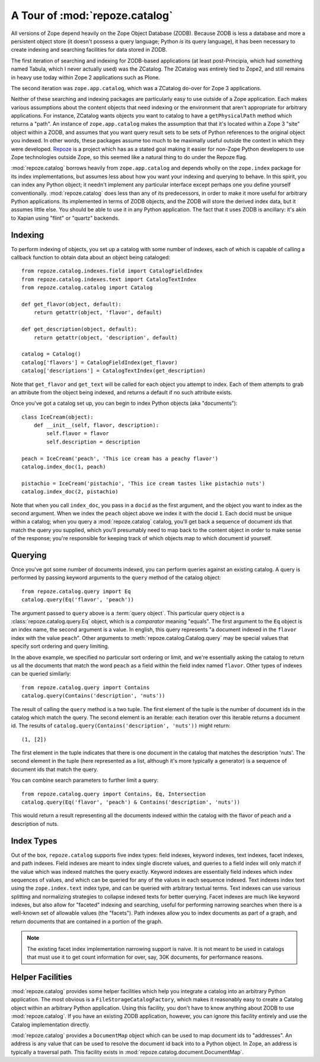 A Tour of :mod:`repoze.catalog`
===============================

All versions of Zope depend heavily on the Zope Object Database (ZODB).
Because ZODB is less a database and more a persistent object store (it
doesn't possess a query language; Python *is* its query language), it
has been necessary to create indexing and searching facilities for data
stored in ZODB.

The first iteration of searching and indexing for ZODB-based
applications (at least post-Principia, which had something named
Tabula, which I never actually used) was the ZCatalog.  The ZCatalog
was entirely tied to Zope2, and still remains in heavy use today
within Zope 2 applications such as Plone.

The second iteration was ``zope.app.catalog``, which was a ZCatalog
do-over for Zope 3 applications.

Neither of these searching and indexing packages are particularly easy
to use outside of a Zope application.  Each makes various assumptions
about the content objects that need indexing or the environment that
aren't appropriate for arbitrary applications.  For instance, ZCatalog
wants objects you want to catalog to have a ``getPhysicalPath`` method
which returns a "path".  An instance of ``zope.app.catalog`` makes the
assumption that that it's located within a Zope 3 "site" object within
a ZODB, and assumes that you want query result sets to be sets of
Python references to the original object you indexed.  In other words,
these packages assume too much to be maximally useful outside the
context in which they were developed.  `Repoze <http://repoze.org>`_ is
a project which has as a stated goal making it easier for non-Zope
Python developers to use Zope technologies outside Zope, so this
seemed like a natural thing to do under the Repoze flag.

:mod:`repoze.catalog` borrows heavily from ``zope.app.catalog`` and
depends wholly on the ``zope.index`` package for its index
implementations, but assumes less about how you want your indexing and
querying to behave.  In this spirit, you can index any Python object;
it needn't implement any particular interface except perhaps one you
define yourself conventionally.  :mod:`repoze.catalog` does less than
any of its predecessors, in order to make it more useful for arbitrary
Python applications.  Its implemented in terms of ZODB objects, and
the ZODB will store the derived index data, but it assumes little
else.  You should be able to use it in any Python application.  The
fact that it uses ZODB is ancillary: it's akin to Xapian using "flint"
or "quartz" backends.

Indexing
--------

To perform indexing of objects, you set up a catalog with some number
of indexes, each of which is capable of calling a callback function to
obtain data about an object being cataloged::

  from repoze.catalog.indexes.field import CatalogFieldIndex
  from repoze.catalog.indexes.text import CatalogTextIndex
  from repoze.catalog.catalog import Catalog

  def get_flavor(object, default):
      return getattr(object, 'flavor', default)

  def get_description(object, default):
      return getattr(object, 'description', default)

  catalog = Catalog()
  catalog['flavors'] = CatalogFieldIndex(get_flavor)
  catalog['descriptions'] = CatalogTextIndex(get_description)

Note that ``get_flavor`` and ``get_text`` will be called for each
object you attempt to index.  Each of them attempts to grab an
attribute from the object being indexed, and returns a default if no
such attribute exists.

Once you've got a catalog set up, you can begin to index Python
objects (aka "documents")::

  class IceCream(object):
      def __init__(self, flavor, description):
          self.flavor = flavor
          self.description = description

  peach = IceCream('peach', 'This ice cream has a peachy flavor')
  catalog.index_doc(1, peach)

  pistachio = IceCream('pistachio', 'This ice cream tastes like pistachio nuts')
  catalog.index_doc(2, pistachio)

Note that when you call ``index_doc``, you pass in a ``docid`` as the
first argument, and the object you want to index as the second
argument.  When we index the ``peach`` object above we index it with
the docid ``1``.  Each docid must be unique within a catalog; when you
query a :mod:`repoze.catalog` catalog, you'll get back a sequence of
document ids that match the query you supplied, which you'll
presumably need to map back to the content object in order to make
sense of the response; you're responsible for keeping track of which
objects map to which document id yourself.

Querying
--------

Once you've got some number of documents indexed, you can perform
queries against an existing catalog.  A query is performed by passing
keyword arguments to the ``query`` method of the catalog object::

   from repoze.catalog.query import Eq
   catalog.query(Eq('flavor', 'peach'))

The argument passed to ``query`` above is a :term:`query object`.
This particular query object is a :class:`repoze.catalog.query.Eq`
object, which is a *comparator* meaning "equals".  The first argument
to the ``Eq`` object is an index name, the second argument is a value.
In english, this query represents "a document indexed in the
``flavor`` index with the value ``peach``".  Other arguments to
:meth:`repoze.catalog.Catalog.query` may be special values that
specify sort ordering and query limiting.

In the above example, we specified no particular sort ordering or
limit, and we're essentially asking the catalog to return us all the
documents that match the word ``peach`` as a field within the field
index named ``flavor``.  Other types of indexes can be queried
similarly::

   from repoze.catalog.query import Contains
   catalog.query(Contains('description', 'nuts'))

The result of calling the ``query`` method is a two tuple.  The first
element of the tuple is the number of document ids in the catalog
which match the query.  The second element is an iterable: each
iteration over this iterable returns a document id.  The results of
``catalog.query(Contains('description', 'nuts'))`` might return::

  (1, [2])

The first element in the tuple indicates that there is one document in
the catalog that matches the description 'nuts'.  The second element
in the tuple (here represented as a list, although it's more typically
a generator) is a sequence of document ids that match the query.

You can combine search parameters to further limit a query::

   from repoze.catalog.query import Contains, Eq, Intersection
   catalog.query(Eq('flavor', 'peach') & Contains('description', 'nuts'))

This would return a result representing all the documents indexed
within the catalog with the flavor of peach and a description of nuts.

Index Types
-----------

Out of the box, ``repoze.catalog`` supports five index types: field
indexes, keyword indexes, text indexes, facet indexes, and path
indexes.  Field indexes are meant to index single discrete values, and
queries to a field index will only match if the value which was
indexed matches the query exactly.  Keyword indexes are essentially
field indexes which index sequences of values, and which can be
queried for any of the values in each sequence indexed.  Text indexes
index text using the ``zope.index.text`` index type, and can be
queried with arbitrary textual terms.  Text indexes can use various
splitting and normalizing strategies to collapse indexed texts for
better querying.  Facet indexes are much like keyword indexes, but
also allow for "faceted" indexing and searching, useful for performing
narrowing searches when there is a well-known set of allowable values
(the "facets").  Path indexes allow you to index documents as part of
a graph, and return documents that are contained in a portion of the
graph.

.. note:: The existing facet index implementation narrowing support is
   naive.  It is not meant to be used in catalogs that must use it to
   get count information for over, say, 30K documents, for performance
   reasons.

Helper Facilities
-----------------

:mod:`repoze.catalog` provides some helper facilities which help you
integrate a catalog into an arbitrary Python application.  The most
obvious is a ``FileStorageCatalogFactory``, which makes it reasonably
easy to create a Catalog object within an arbitrary Python
application.  Using this facility, you don't have to know anything
about ZODB to use :mod:`repoze.catalog`.  If you have an existing ZODB
application, however, you can ignore this facility entirely and use
the Catalog implementation directly.

:mod:`repoze.catalog` provides a ``DocumentMap`` object which can be
used to map document ids to "addresses".  An address is any value that
can be used to resolve the document id back into to a Python object.
In Zope, an address is typically a traversal path.  This facility
exists in :mod:`repoze.catalog.document.DocumentMap`.



